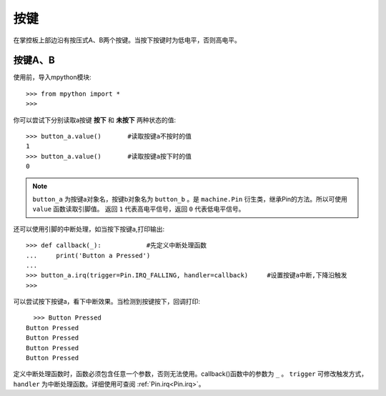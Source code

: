 按键
======================================

在掌控板上部边沿有按压式A、B两个按键。当按下按键时为低电平，否则高电平。


按键A、B
-------

使用前，导入mpython模块::

  >>> from mpython import *
  >>> 

你可以尝试下分别读取a按键 **按下** 和 **未按下** 两种状态的值::

  >>> button_a.value()       #读取按键a不按时的值
  1
  >>> button_a.value()       #读取按键a按下时的值
  0
 
.. Note::

  ``button_a`` 为按键a对象名，按键b对象名为 ``button_b`` 。是 ``machine.Pin`` 衍生类，继承Pin的方法。所以可使用 ``value`` 函数读取引脚值。
  返回 ``1`` 代表高电平信号，返回 ``0`` 代表低电平信号。


还可以使用引脚的中断处理，如当按下按键a,打印输出::
  
  >>> def callback(_):            #先定义中断处理函数
  ...     print('Button a Pressed')
  ... 
  >>> button_a.irq(trigger=Pin.IRQ_FALLING, handler=callback)     #设置按键a中断,下降沿触发
  >>> 

可以尝试按下按键a，看下中断效果。当检测到按键按下，回调打印::

    >>> Button Pressed
  Button Pressed
  Button Pressed
  Button Pressed
  Button Pressed



定义中断处理函数时，函数必须包含任意一个参数，否则无法使用。callback()函数中的参数为 ``_`` 。
``trigger`` 可修改触发方式，``handler`` 为中断处理函数。详细使用可查阅  :ref:`Pin.irq<Pin.irq>`。



